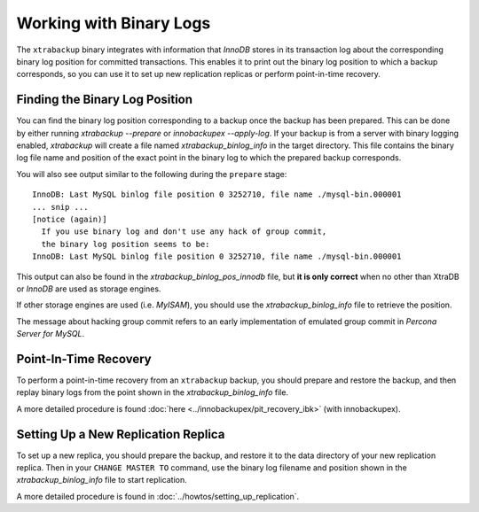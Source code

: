 .. _working_with_binlogs:

Working with Binary Logs
================================================================================

The ``xtrabackup`` binary integrates with information that *InnoDB* stores in
its transaction log about the corresponding binary log position for committed
transactions. This enables it to print out the binary log position to which a
backup corresponds, so you can use it to set up new replication replicas or
perform point-in-time recovery.

Finding the Binary Log Position
--------------------------------------------------------------------------------

You can find the binary log position corresponding to a backup once the backup
has been prepared. This can be done by either running `xtrabackup
--prepare` or `innobackupex --apply-log`. If your backup is from a
server with binary logging enabled, *xtrabackup* will create a file named
`xtrabackup_binlog_info` in the target directory. This file contains the
binary log file name and position of the exact point in the binary log to which
the prepared backup corresponds.

You will also see output similar to the following during the ``prepare`` stage: ::

  InnoDB: Last MySQL binlog file position 0 3252710, file name ./mysql-bin.000001
  ... snip ...
  [notice (again)]
    If you use binary log and don't use any hack of group commit, 
    the binary log position seems to be:
  InnoDB: Last MySQL binlog file position 0 3252710, file name ./mysql-bin.000001

This output can also be found in the `xtrabackup_binlog_pos_innodb` file,
but **it is only correct** when no other than XtraDB or *InnoDB* are used as
storage engines.

If other storage engines are used (i.e. *MyISAM*), you should use the
`xtrabackup_binlog_info` file to retrieve the position.

The message about hacking group commit refers to an early implementation of
emulated group commit in *Percona Server for MySQL*.

Point-In-Time Recovery
--------------------------------------------------------------------------------

To perform a point-in-time recovery from an ``xtrabackup`` backup, you should
prepare and restore the backup, and then replay binary logs from the point shown
in the `xtrabackup_binlog_info` file.

A more detailed procedure is found :doc:`here
<../innobackupex/pit_recovery_ibk>` (with innobackupex).


Setting Up a New Replication Replica
--------------------------------------------------------------------------------

To set up a new replica, you should prepare the backup, and restore it to the
data directory of your new replication replica. Then in your ``CHANGE MASTER TO``
command, use the binary log filename and position shown in the
`xtrabackup_binlog_info` file to start replication.

A more detailed procedure is found in :doc:`../howtos/setting_up_replication`.
